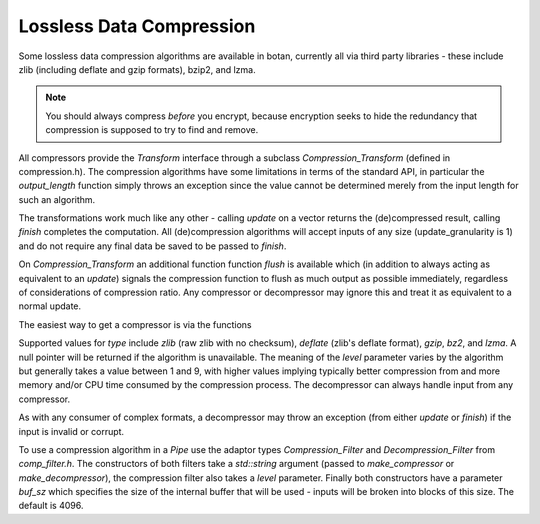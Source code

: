 Lossless Data Compression
^^^^^^^^^^^^^^^^^^^^^^^^^^^^^^^^^^^^^^^^

Some lossless data compression algorithms are available in botan, currently all
via third party libraries - these include zlib (including deflate and gzip
formats), bzip2, and lzma.

.. note::
   You should always compress *before* you encrypt, because encryption seeks to
   hide the redundancy that compression is supposed to try to find and remove.

All compressors provide the `Transform` interface through a subclass
`Compression_Transform` (defined in compression.h). The compression algorithms
have some limitations in terms of the standard API, in particular the
`output_length` function simply throws an exception since the value cannot be
determined merely from the input length for such an algorithm.

The transformations work much like any other - calling `update` on a vector
returns the (de)compressed result, calling `finish` completes the computation.
All (de)compression algorithms will accept inputs of any size
(update_granularity is 1) and do not require any final data be saved to be
passed to `finish`.

On `Compression_Transform` an additional function function `flush` is available
which (in addition to always acting as equivalent to an `update`) signals the
compression function to flush as much output as possible immediately, regardless
of considerations of compression ratio. Any compressor or decompressor may
ignore this and treat it as equivalent to a normal update.

The easiest way to get a compressor is via the functions

.. cpp:function:: Compression_Transform* make_compressor(std::string type, size_t level)
.. cpp:function:: Compression_Transform* make_decompressor(std::string type)

Supported values for `type` include `zlib` (raw zlib with no checksum),
`deflate` (zlib's deflate format), `gzip`, `bz2`, and `lzma`. A null pointer
will be returned if the algorithm is unavailable. The meaning of the `level`
parameter varies by the algorithm but generally takes a value between 1 and 9,
with higher values implying typically better compression from and more memory
and/or CPU time consumed by the compression process. The decompressor can always
handle input from any compressor.

As with any consumer of complex formats, a decompressor may throw an exception
(from either `update` or `finish`) if the input is invalid or corrupt.

To use a compression algorithm in a `Pipe` use the adaptor types
`Compression_Filter` and `Decompression_Filter` from `comp_filter.h`. The
constructors of both filters take a `std::string` argument (passed to
`make_compressor` or `make_decompressor`), the compression filter also takes a
`level` parameter. Finally both constructors have a parameter `buf_sz` which
specifies the size of the internal buffer that will be used - inputs will be
broken into blocks of this size. The default is 4096.
